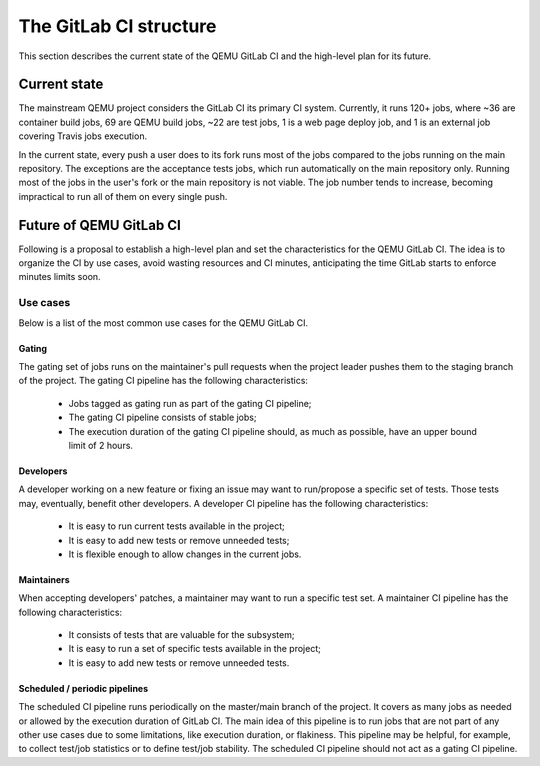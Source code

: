 The GitLab CI structure
=======================

This section describes the current state of the QEMU GitLab CI and the
high-level plan for its future.

Current state
-------------

The mainstream QEMU project considers the GitLab CI its primary CI system.
Currently, it runs 120+ jobs, where ~36 are container build jobs, 69 are QEMU
build jobs, ~22 are test jobs, 1  is a web page deploy job, and 1 is an
external job covering Travis jobs execution.

In the current state, every push a user does to its fork runs most of the jobs
compared to the jobs running on the main repository. The exceptions are the
acceptance tests jobs, which run automatically on the main repository only.
Running most of the jobs in the user's fork or the main repository is not
viable. The job number tends to increase, becoming impractical to run all of
them on every single push.

Future of QEMU GitLab CI
------------------------

Following is a proposal to establish a high-level plan and set the
characteristics for the QEMU GitLab CI. The idea is to organize the CI by use
cases, avoid wasting resources and CI minutes, anticipating the time GitLab
starts to enforce minutes limits soon.

Use cases
^^^^^^^^^

Below is a list of the most common use cases for the QEMU GitLab CI.

Gating
""""""

The gating set of jobs runs on the maintainer's pull requests when the project
leader pushes them to the staging branch of the project. The gating CI pipeline
has the following characteristics:

 * Jobs tagged as gating run as part of the gating CI pipeline;
 * The gating CI pipeline consists of stable jobs;
 * The execution duration of the gating CI pipeline should, as much as possible,
   have an upper bound limit of 2 hours.

Developers
""""""""""

A developer working on a new feature or fixing an issue may want to run/propose
a specific set of tests. Those tests may, eventually, benefit other developers.
A developer CI pipeline has the following characteristics:

 * It is easy to run current tests available in the project;
 * It is easy to add new tests or remove unneeded tests;
 * It is flexible enough to allow changes in the current jobs.

Maintainers
"""""""""""

When accepting developers' patches, a maintainer may want to run a specific
test set. A maintainer CI pipeline has the following characteristics:

 * It consists of tests that are valuable for the subsystem;
 * It is easy to run a set of specific tests available in the project;
 * It is easy to add new tests or remove unneeded tests.

Scheduled / periodic pipelines
""""""""""""""""""""""""""""""

The scheduled CI pipeline runs periodically on the master/main branch of the
project. It covers as many jobs as needed or allowed by the execution duration
of GitLab CI. The main idea of this pipeline is to run jobs that are not part
of any other use cases due to some limitations, like execution duration, or
flakiness. This pipeline may be helpful, for example, to collect test/job
statistics or to define test/job stability. The scheduled CI pipeline should
not act as a gating CI pipeline.
